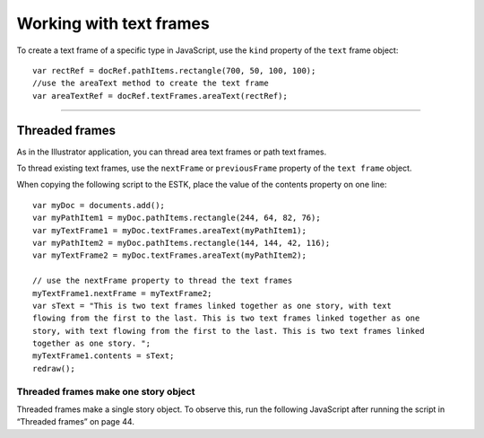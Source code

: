 .. _workingWithTextFrames:

Working with text frames
################################################################################

To create a text frame of a specific type in JavaScript, use the ``kind`` property of the ``text`` frame object::

  var rectRef = docRef.pathItems.rectangle(700, 50, 100, 100);
  //use the areaText method to create the text frame
  var areaTextRef = docRef.textFrames.areaText(rectRef);

----

Threaded frames
================================================================================

As in the Illustrator application, you can thread area text frames or path text frames.

To thread existing text frames, use the ``nextFrame`` or ``previousFrame`` property of the ``text frame`` object.

When copying the following script to the ESTK, place the value of the contents property on one line::

  var myDoc = documents.add();
  var myPathItem1 = myDoc.pathItems.rectangle(244, 64, 82, 76);
  var myTextFrame1 = myDoc.textFrames.areaText(myPathItem1);
  var myPathItem2 = myDoc.pathItems.rectangle(144, 144, 42, 116);
  var myTextFrame2 = myDoc.textFrames.areaText(myPathItem2);

  // use the nextFrame property to thread the text frames
  myTextFrame1.nextFrame = myTextFrame2;
  var sText = "This is two text frames linked together as one story, with text
  flowing from the first to the last. This is two text frames linked together as one
  story, with text flowing from the first to the last. This is two text frames linked
  together as one story. ";
  myTextFrame1.contents = sText;
  redraw();

Threaded frames make one story object
********************************************************************************

Threaded frames make a single story object. To observe this, run the following JavaScript after running
the script in “Threaded frames” on page 44.

.. javascript::

  var myDoc = app.activeDocument
  alert("There are " + myDoc.textFrames.length + " text frames.")
  alert("There are " + myDoc.stories.length + " stories.")
